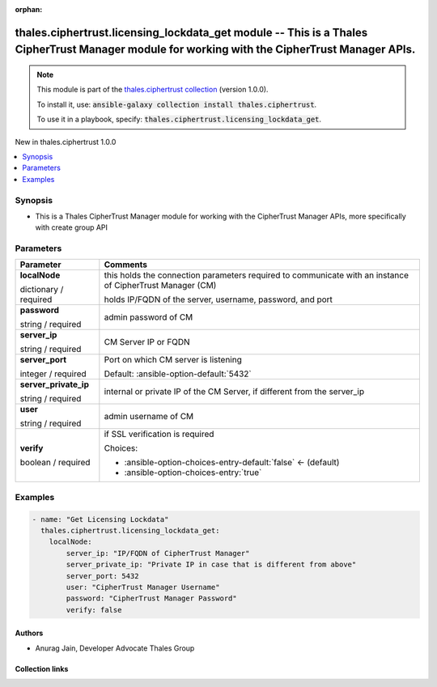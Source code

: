 
.. Document meta

:orphan:

.. |antsibull-internal-nbsp| unicode:: 0xA0
    :trim:

.. role:: ansible-attribute-support-label
.. role:: ansible-attribute-support-property
.. role:: ansible-attribute-support-full
.. role:: ansible-attribute-support-partial
.. role:: ansible-attribute-support-none
.. role:: ansible-attribute-support-na
.. role:: ansible-option-type
.. role:: ansible-option-elements
.. role:: ansible-option-required
.. role:: ansible-option-versionadded
.. role:: ansible-option-aliases
.. role:: ansible-option-choices
.. role:: ansible-option-choices-default-mark
.. role:: ansible-option-default-bold
.. role:: ansible-option-configuration
.. role:: ansible-option-returned-bold
.. role:: ansible-option-sample-bold

.. Anchors

.. _ansible_collections.thales.ciphertrust.licensing_lockdata_get_module:

.. Anchors: short name for ansible.builtin

.. Anchors: aliases



.. Title

thales.ciphertrust.licensing_lockdata_get module -- This is a Thales CipherTrust Manager module for working with the CipherTrust Manager APIs.
++++++++++++++++++++++++++++++++++++++++++++++++++++++++++++++++++++++++++++++++++++++++++++++++++++++++++++++++++++++++++++++++++++++++++++++

.. Collection note

.. note::
    This module is part of the `thales.ciphertrust collection <https://galaxy.ansible.com/thales/ciphertrust>`_ (version 1.0.0).

    To install it, use: :code:`ansible-galaxy collection install thales.ciphertrust`.

    To use it in a playbook, specify: :code:`thales.ciphertrust.licensing_lockdata_get`.

.. version_added

.. rst-class:: ansible-version-added

New in thales.ciphertrust 1.0.0

.. contents::
   :local:
   :depth: 1

.. Deprecated


Synopsis
--------

.. Description

- This is a Thales CipherTrust Manager module for working with the CipherTrust Manager APIs, more specifically with create group API


.. Aliases


.. Requirements






.. Options

Parameters
----------

.. rst-class:: ansible-option-table

.. list-table::
  :width: 100%
  :widths: auto
  :header-rows: 1

  * - Parameter
    - Comments

  * - .. raw:: html

        <div class="ansible-option-cell">
        <div class="ansibleOptionAnchor" id="parameter-localNode"></div>

      .. _ansible_collections.thales.ciphertrust.licensing_lockdata_get_module__parameter-localnode:

      .. rst-class:: ansible-option-title

      **localNode**

      .. raw:: html

        <a class="ansibleOptionLink" href="#parameter-localNode" title="Permalink to this option"></a>

      .. rst-class:: ansible-option-type-line

      :ansible-option-type:`dictionary` / :ansible-option-required:`required`

      .. raw:: html

        </div>

    - .. raw:: html

        <div class="ansible-option-cell">

      this holds the connection parameters required to communicate with an instance of CipherTrust Manager (CM)

      holds IP/FQDN of the server, username, password, and port


      .. raw:: html

        </div>
    
  * - .. raw:: html

        <div class="ansible-option-indent"></div><div class="ansible-option-cell">
        <div class="ansibleOptionAnchor" id="parameter-localNode/password"></div>

      .. _ansible_collections.thales.ciphertrust.licensing_lockdata_get_module__parameter-localnode/password:

      .. rst-class:: ansible-option-title

      **password**

      .. raw:: html

        <a class="ansibleOptionLink" href="#parameter-localNode/password" title="Permalink to this option"></a>

      .. rst-class:: ansible-option-type-line

      :ansible-option-type:`string` / :ansible-option-required:`required`

      .. raw:: html

        </div>

    - .. raw:: html

        <div class="ansible-option-indent-desc"></div><div class="ansible-option-cell">

      admin password of CM


      .. raw:: html

        </div>

  * - .. raw:: html

        <div class="ansible-option-indent"></div><div class="ansible-option-cell">
        <div class="ansibleOptionAnchor" id="parameter-localNode/server_ip"></div>

      .. _ansible_collections.thales.ciphertrust.licensing_lockdata_get_module__parameter-localnode/server_ip:

      .. rst-class:: ansible-option-title

      **server_ip**

      .. raw:: html

        <a class="ansibleOptionLink" href="#parameter-localNode/server_ip" title="Permalink to this option"></a>

      .. rst-class:: ansible-option-type-line

      :ansible-option-type:`string` / :ansible-option-required:`required`

      .. raw:: html

        </div>

    - .. raw:: html

        <div class="ansible-option-indent-desc"></div><div class="ansible-option-cell">

      CM Server IP or FQDN


      .. raw:: html

        </div>

  * - .. raw:: html

        <div class="ansible-option-indent"></div><div class="ansible-option-cell">
        <div class="ansibleOptionAnchor" id="parameter-localNode/server_port"></div>

      .. _ansible_collections.thales.ciphertrust.licensing_lockdata_get_module__parameter-localnode/server_port:

      .. rst-class:: ansible-option-title

      **server_port**

      .. raw:: html

        <a class="ansibleOptionLink" href="#parameter-localNode/server_port" title="Permalink to this option"></a>

      .. rst-class:: ansible-option-type-line

      :ansible-option-type:`integer` / :ansible-option-required:`required`

      .. raw:: html

        </div>

    - .. raw:: html

        <div class="ansible-option-indent-desc"></div><div class="ansible-option-cell">

      Port on which CM server is listening


      .. rst-class:: ansible-option-line

      :ansible-option-default-bold:`Default:` :ansible-option-default:`5432`

      .. raw:: html

        </div>

  * - .. raw:: html

        <div class="ansible-option-indent"></div><div class="ansible-option-cell">
        <div class="ansibleOptionAnchor" id="parameter-localNode/server_private_ip"></div>

      .. _ansible_collections.thales.ciphertrust.licensing_lockdata_get_module__parameter-localnode/server_private_ip:

      .. rst-class:: ansible-option-title

      **server_private_ip**

      .. raw:: html

        <a class="ansibleOptionLink" href="#parameter-localNode/server_private_ip" title="Permalink to this option"></a>

      .. rst-class:: ansible-option-type-line

      :ansible-option-type:`string` / :ansible-option-required:`required`

      .. raw:: html

        </div>

    - .. raw:: html

        <div class="ansible-option-indent-desc"></div><div class="ansible-option-cell">

      internal or private IP of the CM Server, if different from the server\_ip


      .. raw:: html

        </div>

  * - .. raw:: html

        <div class="ansible-option-indent"></div><div class="ansible-option-cell">
        <div class="ansibleOptionAnchor" id="parameter-localNode/user"></div>

      .. _ansible_collections.thales.ciphertrust.licensing_lockdata_get_module__parameter-localnode/user:

      .. rst-class:: ansible-option-title

      **user**

      .. raw:: html

        <a class="ansibleOptionLink" href="#parameter-localNode/user" title="Permalink to this option"></a>

      .. rst-class:: ansible-option-type-line

      :ansible-option-type:`string` / :ansible-option-required:`required`

      .. raw:: html

        </div>

    - .. raw:: html

        <div class="ansible-option-indent-desc"></div><div class="ansible-option-cell">

      admin username of CM


      .. raw:: html

        </div>

  * - .. raw:: html

        <div class="ansible-option-indent"></div><div class="ansible-option-cell">
        <div class="ansibleOptionAnchor" id="parameter-localNode/verify"></div>

      .. _ansible_collections.thales.ciphertrust.licensing_lockdata_get_module__parameter-localnode/verify:

      .. rst-class:: ansible-option-title

      **verify**

      .. raw:: html

        <a class="ansibleOptionLink" href="#parameter-localNode/verify" title="Permalink to this option"></a>

      .. rst-class:: ansible-option-type-line

      :ansible-option-type:`boolean` / :ansible-option-required:`required`

      .. raw:: html

        </div>

    - .. raw:: html

        <div class="ansible-option-indent-desc"></div><div class="ansible-option-cell">

      if SSL verification is required


      .. rst-class:: ansible-option-line

      :ansible-option-choices:`Choices:`

      - :ansible-option-choices-entry-default:`false` :ansible-option-choices-default-mark:`← (default)`
      - :ansible-option-choices-entry:`true`


      .. raw:: html

        </div>



.. Attributes


.. Notes


.. Seealso


.. Examples

Examples
--------

.. code-block:: yaml+jinja

    
    - name: "Get Licensing Lockdata"
      thales.ciphertrust.licensing_lockdata_get:
        localNode:
            server_ip: "IP/FQDN of CipherTrust Manager"
            server_private_ip: "Private IP in case that is different from above"
            server_port: 5432
            user: "CipherTrust Manager Username"
            password: "CipherTrust Manager Password"
            verify: false




.. Facts


.. Return values


..  Status (Presently only deprecated)


.. Authors

Authors
~~~~~~~

- Anurag Jain, Developer Advocate Thales Group



.. Extra links

Collection links
~~~~~~~~~~~~~~~~

.. raw:: html

  <p class="ansible-links">
    <a href="http://example.com/issue/tracker" aria-role="button" target="_blank" rel="noopener external">Issue Tracker</a>
    <a href="http://example.com" aria-role="button" target="_blank" rel="noopener external">Homepage</a>
    <a href="http://example.com/repository" aria-role="button" target="_blank" rel="noopener external">Repository (Sources)</a>
  </p>

.. Parsing errors

